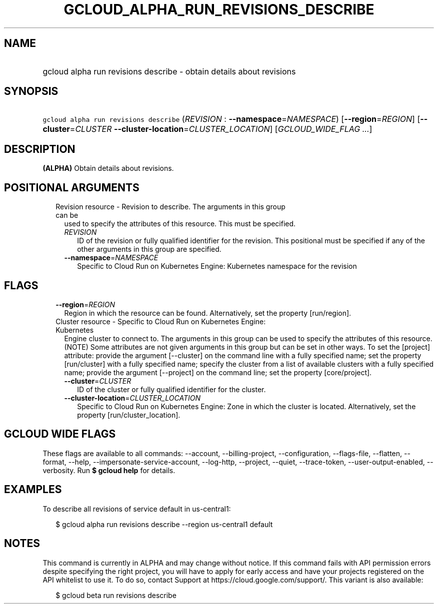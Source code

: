 
.TH "GCLOUD_ALPHA_RUN_REVISIONS_DESCRIBE" 1



.SH "NAME"
.HP
gcloud alpha run revisions describe \- obtain details about revisions



.SH "SYNOPSIS"
.HP
\f5gcloud alpha run revisions describe\fR (\fIREVISION\fR\ :\ \fB\-\-namespace\fR=\fINAMESPACE\fR) [\fB\-\-region\fR=\fIREGION\fR] [\fB\-\-cluster\fR=\fICLUSTER\fR\ \fB\-\-cluster\-location\fR=\fICLUSTER_LOCATION\fR] [\fIGCLOUD_WIDE_FLAG\ ...\fR]



.SH "DESCRIPTION"

\fB(ALPHA)\fR Obtain details about revisions.



.SH "POSITIONAL ARGUMENTS"

.RS 2m
.TP 2m

Revision resource \- Revision to describe. The arguments in this group can be
used to specify the attributes of this resource. This must be specified.

.RS 2m
.TP 2m
\fIREVISION\fR
ID of the revision or fully qualified identifier for the revision. This
positional must be specified if any of the other arguments in this group are
specified.

.TP 2m
\fB\-\-namespace\fR=\fINAMESPACE\fR
Specific to Cloud Run on Kubernetes Engine: Kubernetes namespace for the
revision


.RE
.RE
.sp

.SH "FLAGS"

.RS 2m
.TP 2m
\fB\-\-region\fR=\fIREGION\fR
Region in which the resource can be found. Alternatively, set the property
[run/region].

.TP 2m

Cluster resource \- Specific to Cloud Run on Kubernetes Engine: Kubernetes
Engine cluster to connect to. The arguments in this group can be used to specify
the attributes of this resource. (NOTE) Some attributes are not given arguments
in this group but can be set in other ways. To set the [project] attribute:
provide the argument [\-\-cluster] on the command line with a fully specified
name; set the property [run/cluster] with a fully specified name; specify the
cluster from a list of available clusters with a fully specified name; provide
the argument [\-\-project] on the command line; set the property [core/project].

.RS 2m
.TP 2m
\fB\-\-cluster\fR=\fICLUSTER\fR
ID of the cluster or fully qualified identifier for the cluster.

.TP 2m
\fB\-\-cluster\-location\fR=\fICLUSTER_LOCATION\fR
Specific to Cloud Run on Kubernetes Engine: Zone in which the cluster is
located. Alternatively, set the property [run/cluster_location].


.RE
.RE
.sp

.SH "GCLOUD WIDE FLAGS"

These flags are available to all commands: \-\-account, \-\-billing\-project,
\-\-configuration, \-\-flags\-file, \-\-flatten, \-\-format, \-\-help,
\-\-impersonate\-service\-account, \-\-log\-http, \-\-project, \-\-quiet,
\-\-trace\-token, \-\-user\-output\-enabled, \-\-verbosity. Run \fB$ gcloud
help\fR for details.



.SH "EXAMPLES"

To describe all revisions of service default in us\-central1:

.RS 2m
$ gcloud alpha run revisions describe \-\-region us\-central1 default
.RE



.SH "NOTES"

This command is currently in ALPHA and may change without notice. If this
command fails with API permission errors despite specifying the right project,
you will have to apply for early access and have your projects registered on the
API whitelist to use it. To do so, contact Support at
https://cloud.google.com/support/. This variant is also available:

.RS 2m
$ gcloud beta run revisions describe
.RE

